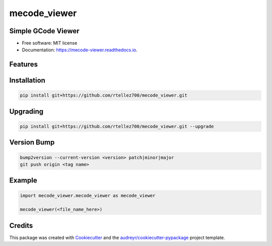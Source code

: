 =============
mecode_viewer
=============


.. image:: https://img.shields.io/pypi/v/mecode_viewer.svg
   :target: https://pypi.python.org/pypi/mecode_viewer

.. image:: https://img.shields.io/travis/rtellez700/mecode_viewer.svg
   :target: https://travis-ci.com/rtellez700/mecode_viewer

.. image:: https://readthedocs.org/projects/mecode-viewer/badge/?version=latest
   :target: https://mecode-viewer.readthedocs.io/en/latest/?version=latest
   :alt: Documentation Status


Simple GCode Viewer
-------------------

* Free software: MIT license
* Documentation: https://mecode-viewer.readthedocs.io.


Features
--------

Installation
------------

.. code-block:: bash

   pip install git+https://github.com/rtellez700/mecode_viewer.git

Upgrading
---------

.. code-block:: bash

   pip install git+https://github.com/rtellez700/mecode_viewer.git --upgrade

Version Bump
---------

.. code-block:: bash

   bump2version --current-version <version> patch|minor|major
   git push origin <tag name>

Example
-------

.. code-block:: python

   import mecode_viewer.mecode_viewer as mecode_viewer

   mecode_viewer(<file_name_here>)

Credits
-------

This package was created with Cookiecutter_ and the `audreyr/cookiecutter-pypackage`_ project template.

.. _Cookiecutter: https://github.com/audreyr/cookiecutter
.. _`audreyr/cookiecutter-pypackage`: https://github.com/audreyr/cookiecutter-pypackage
